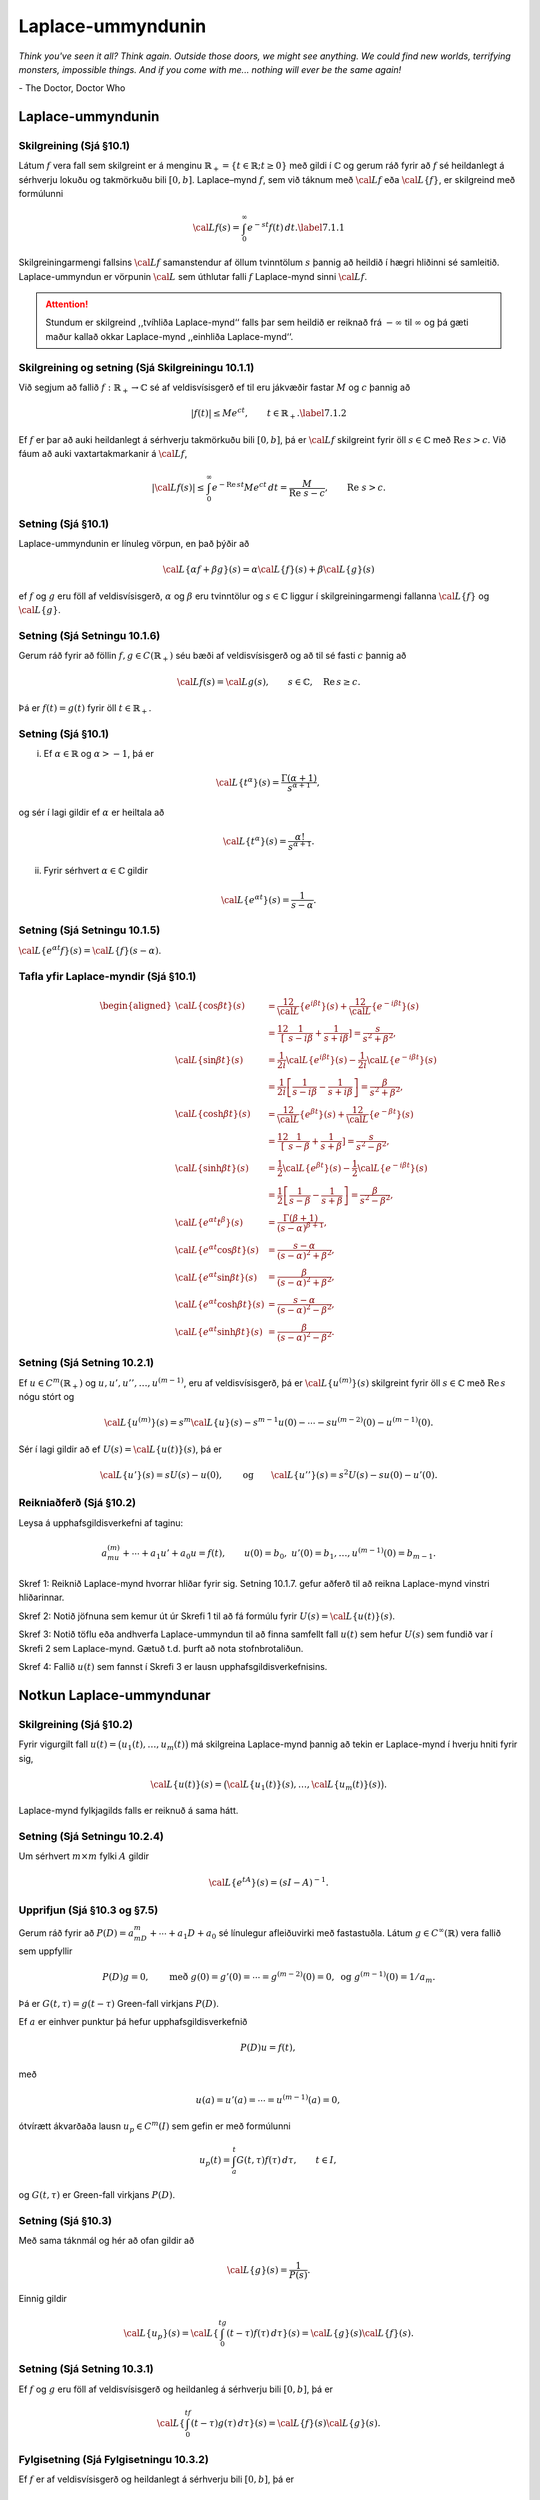 Laplace-ummyndunin
==================

*Think you've seen it all? Think again. Outside those doors, we might see anything. We could find new worlds, terrifying monsters, impossible things. And if you come with me... nothing will ever be the same again!*

\- The Doctor, Doctor Who


Laplace-ummyndunin
------------------

   

Skilgreining (Sjá §10.1) 
~~~~~~~~~~~~~~~~~~~~~~~~

Látum :math:`f` vera fall sem skilgreint er á menginu :math:`\mathbb{R}_+=\{t\in \mathbb{R}; t\geq 0\}` með gildi í :math:`{\mathbb{C}}` og gerum ráð fyrir að :math:`f` sé heildanlegt á sérhverju lokuðu og takmörkuðu bili :math:`[0,b]`. Laplace–mynd :math:`f`, sem við táknum með :math:`{\cal L} f` eða :math:`{\cal L}\{f\}`, er skilgreind með formúlunni

.. math::

 {\cal L} f(s)=\int_0^ \infty e^{-st}f(t)\, dt.\label{7.1.1}

Skilgreiningarmengi fallsins :math:`{\cal L} f` samanstendur af öllum tvinntölum :math:`s` þannig að heildið í hægri hliðinni sé samleitið. Laplace-ummyndun er vörpunin :math:`{\cal L}` sem úthlutar falli :math:`f` Laplace-mynd sinni :math:`{\cal L} f`.

.. attention::

    Stundum er skilgreind ,,tvíhliða Laplace-mynd‘‘ falls þar sem heildið er reiknað frá :math:`-\infty` til :math:`\infty` og þá gæti maður kallað okkar Laplace-mynd ,,einhliða Laplace-mynd‘‘.

   

Skilgreining og setning  (Sjá Skilgreiningu 10.1.1) 
~~~~~~~~~~~~~~~~~~~~~~~~~~~~~~~~~~~~~~~~~~~~~~~~~~~

Við segjum að fallið :math:`f:\mathbb{R}_+\to {\mathbb{C}}` sé af veldisvísisgerð ef til eru jákvæðir fastar :math:`M` og :math:`c` þannig að

.. math::

 |f(t)|\leq Me^{c t}, \qquad t\in \mathbb{R}_+.\label{7.1.2}

Ef :math:`f` er þar að auki heildanlegt á sérhverju takmörkuðu bili :math:`[0,b]`, þá er :math:`{\cal L} f` skilgreint fyrir öll :math:`s\in {\mathbb{C}}` með :math:`\operatorname{Re\, } s>c`. Við fáum að auki vaxtartakmarkanir á :math:`{\cal L} f`,

.. math::

   |{\cal L} f(s) |\leq 
   \int_0^\infty e^{-\operatorname{Re\, } st} Me^{c t} \, dt =
   \dfrac M{\operatorname{Re\, }\,  s-c}, \qquad \operatorname{Re\, }\,  s>c.

Setning (Sjá §10.1) 
~~~~~~~~~~~~~~~~~~~

Laplace-ummyndunin er línuleg vörpun, en það þýðir að

.. math::

 {\cal L}\{\alpha f+\beta g\}(s)=\alpha{\cal L}\{f\}(s)+\beta{\cal L}\{g\}(s)

ef :math:`f` og :math:`g` eru föll af veldisvísisgerð, :math:`\alpha` og :math:`\beta` eru tvinntölur og :math:`s\in {\mathbb{C}}` liggur í skilgreiningarmengi fallanna :math:`{\cal L}\{f\}` og :math:`{\cal L}\{g\}`.

   

Setning (Sjá Setningu 10.1.6) 
~~~~~~~~~~~~~~~~~~~~~~~~~~~~~

Gerum ráð fyrir að föllin :math:`f,g\in C(\mathbb{R}_+)` séu bæði af veldisvísisgerð og að til sé fasti :math:`c` þannig að

.. math::

 {\cal L} f(s)={\cal L} g(s), \qquad s\in {\mathbb{C}}, \quad \operatorname{Re\, } s\geq c.

Þá er :math:`f(t)=g(t)` fyrir öll :math:`t\in \mathbb{R}_+`.

Setning (Sjá §10.1) 
~~~~~~~~~~~~~~~~~~~

(i) Ef :math:`\alpha\in \mathbb{R}` og :math:`\alpha>-1`, þá er

.. math::

 {\cal L}\{t^\alpha\}(s)=\dfrac {\Gamma(\alpha+1)}{s^{\alpha+1}},

og sér í lagi gildir ef :math:`\alpha` er heiltala að

.. math::

 {\cal L}\{t^\alpha\}(s)=\dfrac {\alpha!}{s^{\alpha+1}}.

(ii) Fyrir sérhvert :math:`\alpha\in {\mathbb{C}}` gildir

.. math::

 {\cal L}\{e^{\alpha t}\}(s)=\dfrac{1}{s-\alpha}.

Setning (Sjá Setningu 10.1.5)
~~~~~~~~~~~~~~~~~~~~~~~~~~~~~

:math:`{\cal L}\{e^{\alpha t}f\}(s) = {\cal L}\{f\}(s-\alpha)`.

Tafla yfir Laplace-myndir (Sjá §10.1)
~~~~~~~~~~~~~~~~~~~~~~~~~~~~~~~~~~~~~

.. math::

   \begin{aligned}
   {\cal L}\{\cos\beta t\}(s) &=
   \frac 12 {\cal L}\{e^{i\beta t}\}(s) +\frac 12{\cal L}\{e^{-i\beta t}\}(s)\\
   &=\frac 12\left[\dfrac 1{s-i\beta}+\dfrac 1{s+i\beta}\right]
   =\dfrac s{s^2+\beta^2},\\
   {\cal L}\{\sin\beta t\}(s) &=
   \frac 1{2i}{\cal L}\{e^{i\beta t}\}(s) -\frac 1{2i}{\cal L}\{e^{-i\beta t}\}(s)\\
   &=\frac 1{2i}\left[\dfrac 1{s-i\beta}-\dfrac 1{s+i\beta}\right]
   =\dfrac {\beta}{s^2+\beta^2},\\
   {\cal L}\{\cosh \beta t\}(s) &= 
   \frac 12 {\cal L}\{e^{\beta t}\}(s) +\frac 12{\cal L}\{e^{-\beta t}\}(s)\\
   &=\frac 12\left[\dfrac 1{s-\beta}+\dfrac 1{s+\beta}\right]
   =\dfrac s{s^2-\beta^2},\\
   {\cal L}\{\sinh \beta t\}(s) &= 
   \frac 1{2}{\cal L}\{e^{\beta t}\}(s) -\frac 1{2}{\cal L}\{e^{-i\beta t}\}(s)\\
   &=\frac 1{2}\left[\dfrac 1{s-\beta}-\dfrac 1{s+\beta}\right]
   =\dfrac \beta{s^2-\beta^2},\\
   {\cal L}\{e^{\alpha t}t^{\beta}\}(s)
   &=\dfrac{\Gamma(\beta+1)}{(s-\alpha)^{\beta+1}},\\
   {\cal L}\{e^{\alpha t}\cos \beta t\}(s)
   &=\dfrac{s-\alpha}{(s-\alpha)^2+\beta^2},\\
   {\cal L}\{e^{\alpha t}\sin \beta t\}(s)
   &=\dfrac{\beta}{(s-\alpha)^2+\beta^2},\\
   {\cal L}\{e^{\alpha t}\cosh \beta t\}(s)
   &=\dfrac{s-\alpha}{(s-\alpha)^2-\beta^2},\\
   {\cal L}\{e^{\alpha t}\sinh \beta t\}(s)
   &=\dfrac{\beta}{(s-\alpha)^2-\beta^2}.\end{aligned}

Setning (Sjá Setning 10.2.1)
~~~~~~~~~~~~~~~~~~~~~~~~~~~~

Ef :math:`u\in C^ m(\mathbb{R}_+)` og :math:`u, u', u'', \dots, u^{(m-1)}`, eru af veldisvísisgerð, þá er :math:`{\cal L}\{u^{(m)}\}(s)` skilgreint fyrir öll :math:`s\in {\mathbb{C}}` með :math:`\operatorname{Re\, } s` nógu stórt og

.. math::

   {\cal L}\{u^{(m)}\}(s)=s^
   m{\cal L}\{u\}(s)-s^{m-1}u(0)-\cdots
   -su^{(m-2)}(0)-u^{(m-1)}(0).

Sér í lagi gildir að ef :math:`U(s)={\cal L}\{u(t)\}(s)`, þá er

.. math::

   {\cal L}\{u'\}(s)  = sU(s)-u(0),\qquad\mbox{og}\qquad
   {\cal L}\{u''\}(s) =s^2U(s)-su(0)-u'(0).

   

Reikniaðferð (Sjá §10.2) 
~~~~~~~~~~~~~~~~~~~~~~~~

Leysa á upphafsgildisverkefni af taginu:

.. math::

 a_mu^{(m)}+\cdots +a_1u'+a_0u=f(t), \qquad u(0)=b_0,\ u'(0)=b_1,\ldots,u^{(m-1)}(0)=b_{m-1}.

Skref 1: Reiknið Laplace-mynd hvorrar hliðar fyrir sig. Setning 10.1.7. gefur aðferð til að reikna Laplace-mynd vinstri hliðarinnar.

Skref 2: Notið jöfnuna sem kemur út úr Skrefi 1 til að fá formúlu fyrir :math:`U(s)={\cal L}\{u(t)\}(s)`.

Skref 3: Notið töflu eða andhverfa Laplace-ummyndun til að finna samfellt fall :math:`u(t)` sem hefur :math:`U(s)` sem fundið var í Skrefi 2 sem Laplace-mynd. Gætuð t.d. þurft að nota stofnbrotaliðun.

Skref 4: Fallið :math:`u(t)` sem fannst í Skrefi 3 er lausn upphafsgildisverkefnisins.

Notkun Laplace-ummyndunar
-------------------------

   
Skilgreining (Sjá §10.2) 
~~~~~~~~~~~~~~~~~~~~~~~~
Fyrir vigurgilt fall :math:`u(t)=\big(u_1(t), \ldots, u_m(t)\big)` má skilgreina Laplace-mynd þannig að tekin er Laplace-mynd í hverju hniti fyrir sig,

.. math::

 {\cal L}\{u(t)\}(s)=\big({\cal L}\{u_1(t)\}(s), \ldots,{\cal L}\{u_m(t)\}(s)\big).

Laplace-mynd fylkjagilds falls er reiknuð á sama hátt.

   

Setning (Sjá Setningu 10.2.4) 
~~~~~~~~~~~~~~~~~~~~~~~~~~~~~

Um sérhvert :math:`m\times m` fylki :math:`A` gildir

.. math::

 {\cal L}\{e^{tA}\}(s) = (sI-A)^{-1}.

Upprifjun (Sjá §10.3 og §7.5)
~~~~~~~~~~~~~~~~~~~~~~~~~~~~~

Gerum ráð fyrir að :math:`P(D)=a_mD^ m+\cdots+a_1D+a_0` sé línulegur afleiðuvirki með fastastuðla. Látum :math:`g\in C^{\infty}(\mathbb{R})` vera fallið sem uppfyllir

.. math::

   P(D)g=0,\qquad \mbox{með }
   g(0)=g'(0)=\cdots=g^{(m-2)}(0)=0,\mbox{ og }
   g^{(m-1)}(0)=1/a_m.

Þá er :math:`G(t,\tau)=g(t-\tau)` Green-fall virkjans :math:`P(D)`.

Ef :math:`a` er einhver punktur þá hefur upphafsgildisverkefnið

.. math::

 P(D)u=f(t),

með

.. math::

 u(a)=u'(a)=\cdots=u^{(m-1)}(a)=0,

ótvírætt ákvarðaða lausn :math:`u_p\in C^m(I)` sem gefin er með
formúlunni

.. math::

 u_p(t) = \int_a^ t G(t,\tau)f(\tau) \, d\tau, \qquad t\in I,

og :math:`G(t,\tau)` er Green-fall virkjans :math:`P(D)`.

   

Setning (Sjá §10.3) 
~~~~~~~~~~~~~~~~~~~

Með sama táknmál og hér að ofan gildir að 

.. math::

 {\cal L}\{g\}(s)=\frac{1}{P(s)}.

Einnig gildir

.. math::

   {\cal L}\{u_p\}(s)={\cal L}\left\{\int_0^tg(t-\tau)f(\tau)\, d\tau\right\}(s)=
   {\cal L}\{g\}(s){\cal L}\{f\}(s).

Setning (Sjá Setning 10.3.1) 
~~~~~~~~~~~~~~~~~~~~~~~~~~~~

Ef :math:`f` og :math:`g` eru föll af veldisvísisgerð og heildanleg á sérhverju bili :math:`[0,b]`, þá er

.. math::

   {\cal L}\left\{\int_0^tf(t-\tau)g(\tau)\, d\tau\right\}(s)=
   {\cal L}\{f\}(s){\cal L}\{g\}(s).

Fylgisetning (Sjá Fylgisetningu 10.3.2) 
~~~~~~~~~~~~~~~~~~~~~~~~~~~~~~~~~~~~~~~

Ef :math:`f` er af veldisvísisgerð og heildanlegt á sérhverju bili :math:`[0,b]`, þá er

.. math::

   {\cal L}\left\{\int_0^t f(\tau) \, d\tau\right\}(s) = \dfrac 1s
   {\cal L}\{f\}(s).

Setning (Sjá Setningu 10.2.1) 
~~~~~~~~~~~~~~~~~~~~~~~~~~~~~

Látum :math:`f:\mathbb{R}_+\to {\mathbb{C}}` vera fall af veldisvísigerð sem er heildanlegt á sérhverju bili :math:`[0,b]`. Þá er :math:`{\cal L}f` fágað á menginu :math:`\{s\in {\mathbb{C}}\mid \operatorname{Re\, } s>c\}` (þar sem :math:`c` er fastinn úr 10.1.2.) og

.. math::

 \frac{d^k}{ds^k}{\cal L}\{f\}(s)=(-1)^k{\cal L}\{t^kf(t)\}(s),\qquad \operatorname{Re\, } s>c.

   

Skilgreining og setning
~~~~~~~~~~~~~~~~~~~~~~~

Heaviside-fallið :math:`H(x)` er skilgreint þannig að :math:`H(t)=1` ef :math:`t\geq 0` og :math:`H(t)=0` ef :math:`t<0`.

Fallið :math:`H_a(t)=H(t-a)` er þannig að :math:`H_a(t)=1` ef :math:`t\geq a` og :math:`H(t)=0` ef :math:`t<a`.

Fyrir :math:`a\geq 0` er

.. math::

 {\cal L}\{H_a\}(s)=\frac{e^{-as}}{s}.

Setning
~~~~~~~

Látum :math:`f:\mathbb{R}_+\to {\mathbb{C}}` vera fall af veldisvísisgerð. Þá gildir um sérhvert :math:`a\geq 0` að

.. math::

 {\cal L}\{H(t-a)f(t-a)\}(s) = e^{-as}{\cal L}\{f\}(s).

þar sem fallið :math:`t\mapsto H(t-a)f(t-a)` tekur gildið :math:`0` fyrir öll :math:`t<a`.

Skilgreining og setning
~~~~~~~~~~~~~~~~~~~~~~~

Látum :math:`a` vera gefna rauntölu. Skilgreinum fall :math:`f_\epsilon(t)` þannig að :math:`f_\epsilon(t)=1/\epsilon` ef :math:`a<t<a+\epsilon` en :math:`f(t)=0` fyrir öll önnur gildi á :math:`t`. Athugið að ef :math:`a>0` þá er

.. math::

 \int_0^\infty f_\epsilon(t)\,dt=1.

Skilgreinum nú :math:`\delta_a` sem "markgildið" :math:`\lim_{\epsilon\to 0}f_\epsilon`. Sérstaklega skilgreinum við Dirac delta fallið sem :math:`\delta=\delta_0`. Athugið að :math:`\delta_a(t)=\delta(t-a)`. 


.. attention::

    Athugið að :math:`\delta_a` er ekki venjulegt fall heldur útvíkkuð gerð af falli sem er kölluð dreififall. 


Hægt er að reikna heildi af :math:`\delta_a` og við fáum að

.. math::

   \int_c^d \delta_a(t)\,dt=\left\{\begin{array}{ll}
   1 & \mbox{ef }c\leq a\leq d,\\
   0 & \mbox{annars.}
   \end{array}\right.

Auðvelt er að sjá að ef :math:`c\leq a\leq d` þá er :math:`\int_c^d f(t)\delta_a(t)\,dt=f(a)`. Sérstaklega gildir að

.. math::

 {\cal L}\{\delta_a\}(s)=e^{-as}.

Setning (Andhvefuformúla Fourier-Mellin)
~~~~~~~~~~~~~~~~~~~~~~~~~~~~~~~~~~~~~~~~

Ef :math:`f:\mathbb{R}_+\to {\mathbb{C}}` er samfellt deildanlegt á köflum og uppfyllir :math:`|f(t)|\leq Me^{ct}`, :math:`t\in \mathbb{R}_+`, þar sem :math:`M` og :math:`c` eru jákvæðir fastar, þá gildir um sérhvert :math:`\xi>c` og sérhvert :math:`t>0` að

.. math::

   \begin{aligned}
   \tfrac 12(f(t+)+f(t-)) &= \lim_{R\to +\infty} \dfrac 1{2\pi}
   \int_{-R}^{+R}e^{(\xi+i\eta)t}{\cal L} f(\xi+i\eta) \, d\eta\\
   &= \lim_{R\to +\infty} \dfrac 1{2\pi i}
   \int_{\xi-iR}^{\xi+iR}e^{\zeta t}{\cal L} f(\zeta) \, d\zeta,\nonumber\end{aligned}

þar sem :math:`\int_{\xi-iR}^{\xi+iR}` táknar að heildað sé eftir línustrikinu með upphafspunktinn :math:`\xi-iR` og lokapunktinn :math:`\xi+iR`. Ef :math:`{\cal L} f(\xi+i\eta)` er í :math:`L^ 1(\mathbb{R})` sem fall af :math:`\eta`, þá er :math:`f` samfellt í :math:`t` og

.. math::

   \begin{aligned}
   f(t)&=  \dfrac 1{2\pi}
   \int_{-\infty}^{+\infty}e^{(\xi+i\eta)t}{\cal L} f(\xi+i\eta) \, d\eta\\
   &= \dfrac 1{2\pi i}
   \int_{\xi-i\infty}^{\xi+i\infty}e^{\zeta t}{\cal L} f(\zeta) \,
   d\zeta,\nonumber\end{aligned}

þar sem :math:`\int_{\xi-i\infty}^{\xi+i\infty}` táknar að heildað sé eftir línunni :math:`\{\xi+i\eta; \eta\in \mathbb{R}\}` í stefnu vaxandi :math:`\eta`.

   
Setning
~~~~~~~

Látum :math:`f:\mathbb{R}_+\to {\mathbb{C}}` vera samfellt deildanlegt á köflum og af veldisvísisgerð, með :math:`|f(t)|\leq Me^{ct}`, :math:`t>0`, og gerum ráð fyrir að hægt sé að framlengja :math:`{\cal L} f` yfir í fágað fall á :math:`{\mathbb{C}}\setminus A`, þar sem :math:`A` er endanlegt mengi. Ef :math:`\xi>c`, :math:`M_r` táknar hálfhringinn sem stikaður er með :math:`\gamma_r(\theta)=\xi+ire^{i\theta}`, :math:`\theta\in [0,\pi]` og

.. math::

 \max_{\zeta\in M_r}|{\cal L} f(\zeta)|\to 0, \qquad r\to +\infty,

þá er

.. math::

   \frac 12(f(t+)+f(t-))=
   \sum_{\alpha\in A}\operatorname{Res}(e^{\zeta t}{\cal L} f(\zeta),\alpha).

Ef :math:`f` er samfellt í :math:`t`, þá gildir

.. math::

 f(t)= \sum_{\alpha\in A}\operatorname{Res}(e^{\zeta t}{\cal L} f(\zeta),\alpha).

   

Fylgisetning
~~~~~~~~~~~~

Notum áfram táknmálið í 10.2.3. Táknum með :math:`A` núllstöðvamengi margliðunnar :math:`P(\zeta)`. Þá er

.. math::

   g(t)= \sum\limits_{\alpha\in A} 
   \operatorname{Res}\bigg( \dfrac {e^{t\zeta}}{P(\zeta)},\alpha\bigg).

---------------------------

*If it’s time to go, remember what you’re leaving. Remember the best.*

\- The Doctor, Doctor Who


